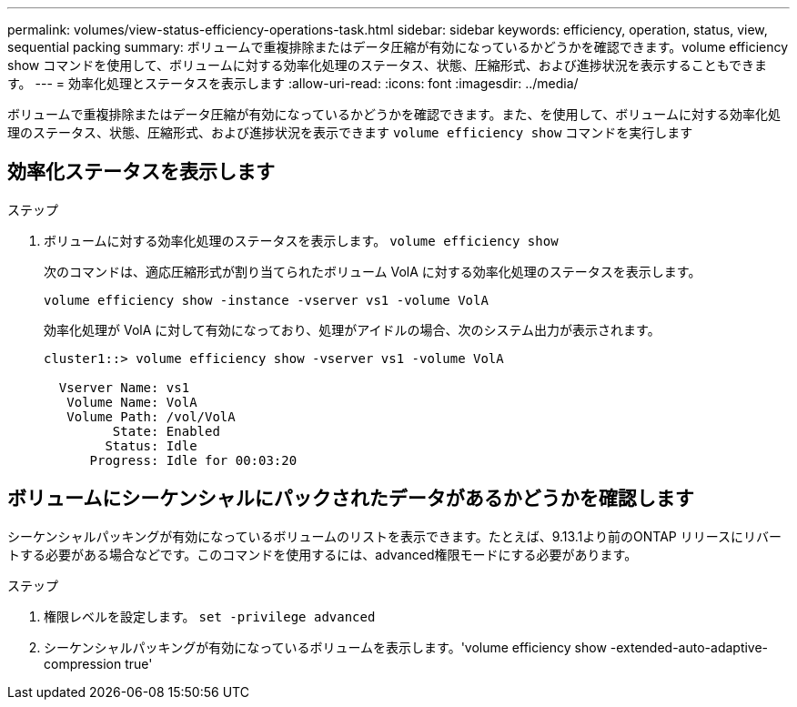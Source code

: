 ---
permalink: volumes/view-status-efficiency-operations-task.html 
sidebar: sidebar 
keywords: efficiency, operation, status, view, sequential packing 
summary: ボリュームで重複排除またはデータ圧縮が有効になっているかどうかを確認できます。volume efficiency show コマンドを使用して、ボリュームに対する効率化処理のステータス、状態、圧縮形式、および進捗状況を表示することもできます。 
---
= 効率化処理とステータスを表示します
:allow-uri-read: 
:icons: font
:imagesdir: ../media/


[role="lead"]
ボリュームで重複排除またはデータ圧縮が有効になっているかどうかを確認できます。また、を使用して、ボリュームに対する効率化処理のステータス、状態、圧縮形式、および進捗状況を表示できます `volume efficiency show` コマンドを実行します



== 効率化ステータスを表示します

.ステップ
. ボリュームに対する効率化処理のステータスを表示します。 `volume efficiency show`
+
次のコマンドは、適応圧縮形式が割り当てられたボリューム VolA に対する効率化処理のステータスを表示します。

+
`volume efficiency show -instance -vserver vs1 -volume VolA`

+
効率化処理が VolA に対して有効になっており、処理がアイドルの場合、次のシステム出力が表示されます。

+
[listing]
----
cluster1::> volume efficiency show -vserver vs1 -volume VolA

  Vserver Name: vs1
   Volume Name: VolA
   Volume Path: /vol/VolA
         State: Enabled
        Status: Idle
      Progress: Idle for 00:03:20
----




== ボリュームにシーケンシャルにパックされたデータがあるかどうかを確認します

シーケンシャルパッキングが有効になっているボリュームのリストを表示できます。たとえば、9.13.1より前のONTAP リリースにリバートする必要がある場合などです。このコマンドを使用するには、advanced権限モードにする必要があります。

.ステップ
. 権限レベルを設定します。 `set -privilege advanced`
. シーケンシャルパッキングが有効になっているボリュームを表示します。'volume efficiency show -extended-auto-adaptive-compression true'

